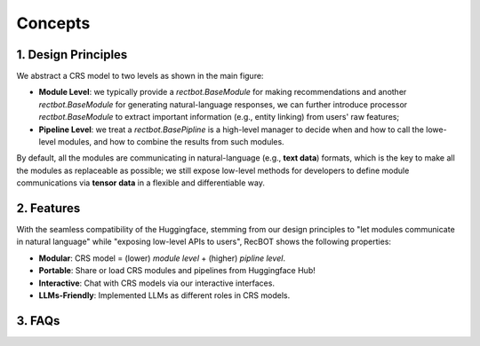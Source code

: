 Concepts
--------

1. Design Principles
^^^^^^^^^^^^^^^^^^^^

We abstract a CRS model to two levels as shown in the main figure:

- **Module Level**: we typically provide a `rectbot.BaseModule` for making recommendations and another `rectbot.BaseModule` for generating natural-language responses, we can further introduce processor `rectbot.BaseModule` to extract important information (e.g., entity linking) from users' raw features;
- **Pipeline Level**: we treat a `rectbot.BasePipline` is a high-level manager to decide when and how to call the lowe-level modules, and how to combine the results from such modules.

By default, all the modules are communicating in natural-language (e.g., **text data**) formats, which is the key to make all the modules as replaceable as possible; we still expose low-level methods for developers to define module communications via **tensor data** in a flexible and differentiable way.

2. Features
^^^^^^^^^^^

With the seamless compatibility of the Huggingface, stemming from our design principles to "let modules communicate in natural language" while "exposing low-level APIs to users", RecBOT shows the following properties:

- **Modular**: CRS model = (lower) *module level* + (higher) *pipline level*.
- **Portable**: Share or load CRS modules and pipelines from Huggingface Hub! 
- **Interactive**: Chat with CRS models via our interactive interfaces. 
- **LLMs-Friendly**: Implemented LLMs as different roles in CRS models.

3. FAQs
^^^^^^^